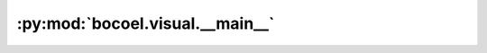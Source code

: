 :py:mod:`bocoel.visual.__main__`
================================

.. py:module:: bocoel.visual.__main__

.. autodoc2-docstring:: bocoel.visual.__main__
   :allowtitles:
